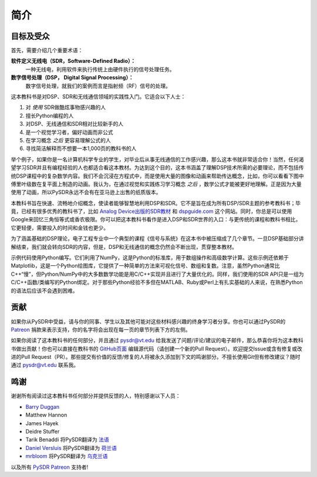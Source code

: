 .. _intro-chapter:

#############
简介
#############

***************************
目标及受众
***************************

首先，需要介绍几个重要术语：

**软件定义无线电（SDR，Software-Defined Radio）：**
    一种无线电，利用软件来执行传统上由硬件执行的信号处理任务。
  
**数字信号处理（DSP， Digital Signal Processing）：**
    数字信号处理，就我们的案例而言是指射频（RF）信号的处理。

这本教科书是对DSP、SDR和无线通信领域的实践性入门。它适合以下人士：

#. 对 *使用* SDR做酷炫事物感兴趣的人
#. 擅长Python编程的人
#. 对DSP、无线通信和SDR相对比较新手的人
#. 是一个视觉学习者，偏好动画而非公式
#. 在学习概念 *之后* 更容易理解公式的人
#. 寻找简洁解释而不想要一本1,000页的教科书的人

举个例子，如果你是一名计算机科学专业的学生，对毕业后从事无线通信的工作感兴趣，那么这本书就非常适合你！当然，任何渴望学习SDR并且有编程经验的人也都适合看这本教材。为达到这个目的，这本书涵盖了理解DSP技术所需的必要理论，而不包括传统DSP课程中的复杂数学内容。我们不会沉浸在方程式中，而是使用大量的图像和动画来帮助传达概念，比如，你可以看看下图中傅里叶级数在复平面上制造的动画。我认为，在通过视觉和实践练习学习概念 *之后* ，数学公式才能被更好地理解。正是因为大量使用了动画，所以PySDR永远不会有在亚马逊上出售的纸质版本。

.. image:: ../_images/fft_logo_wide.gif
   :scale: 70 %   
   :align: center

本教科书旨在快速、流畅地介绍概念，使读者能够智慧地利用DSP和SDR。它不是旨在成为所有DSP/SDR主题的参考教科书；毕竟，已经有很多优秀的教科书了，比如 `Analog Device出版的SDR教材
<https://www.analog.com/en/education/education-library/software-defined-radio-for-engineers.html>`_ 和 `dspguide.com <http://www.dspguide.com/>`_ 这个网站。同时，你总是可以使用Google来回忆三角恒等式或香农极限。你可以把这本教科书看作是进入DSP和SDR世界的入口：与更传统的课程和教科书相比，它更轻便，需要投入的时间和金钱也更少。

为了涵盖基础的DSP理论，电子工程专业中一个典型的课程《信号与系统》在这本书中被压缩成了几个章节。一旦DSP基础部分讲解结束，我们就会转向SDR的内容，但是，DSP和无线通信的概念仍然会不断出现，贯穿整本教材。

示例代码使用Python编写。它们利用了NumPy，这是Python的标准库，用于数组操作和高级数学计算。这些示例还依赖于Matplotlib，这是一个Python绘图库，它提供了一种简单的方法来可视化信号、数组和复数。注意，虽然Python通常比C++“慢”，但Python/NumPy中的大多数数学功能是用C/C++实现并且进行了大量优化的。同样，我们使用的SDR API只是一组为C/C++函数/类编写的Python绑定。对于那些Python经验不多但在MATLAB、Ruby或Perl上有扎实基础的人来说，在熟悉Python的语法后应该不会遇到困难。


***************
贡献
***************

如果你从PySDR中受益，请与你的同事、学生以及其他可能对这些材料感兴趣的终身学习者分享。你也可以通过PySDR的 `Patreon <https://www.patreon.com/PySDR>`_ 捐款来表示支持，你的名字将会出现在每一页的章节列表下方的左侧。

如果你阅读了这本教科书的任何部分，并且通过 pysdr@vt.edu 给我发送了问题/评论/建议的电子邮件，那么恭喜你将为这本教科书做出贡献！你也可以直接在教科书的 `GitHub页面 <https://github.com/777arc/textbook/tree/master/content>`_ 编辑源代码（请创建一个新的Pull Request）。欢迎提交Issue或含有修复或改进的Pull Request（PR）。那些提交有价值的反馈/修复的人将被永久添加到下文的鸣谢部分。不擅长使用Git但有修改建议？随时通过 pysdr@vt.edu 联系我。

*****************
鸣谢
*****************

谢谢所有阅读过这本教科书任何部分并提供反馈的人，特别感谢以下人员：

- `Barry Duggan <http://github.com/duggabe>`_
- Matthew Hannon
- James Hayek
- Deidre Stuffer
- Tarik Benaddi 将PySDR翻译为 `法语 <https://pysdr.org/fr/index-fr.html>`_
- `Daniel Versluis <https://versd.bitbucket.io/content/about.html>`_ 将PySDR翻译为 `荷兰语 <https://pysdr.org/nl/index-nl.html>`_
- `mrbloom <https://github.com/mrbloom>`_  将PySDR翻译为 `乌克兰语 <https://pysdr.org/ukraine/index-ukraine.html>`_

以及所有 `PySDR Patreon <https://www.patreon.com/PySDR>`_ 支持者!
